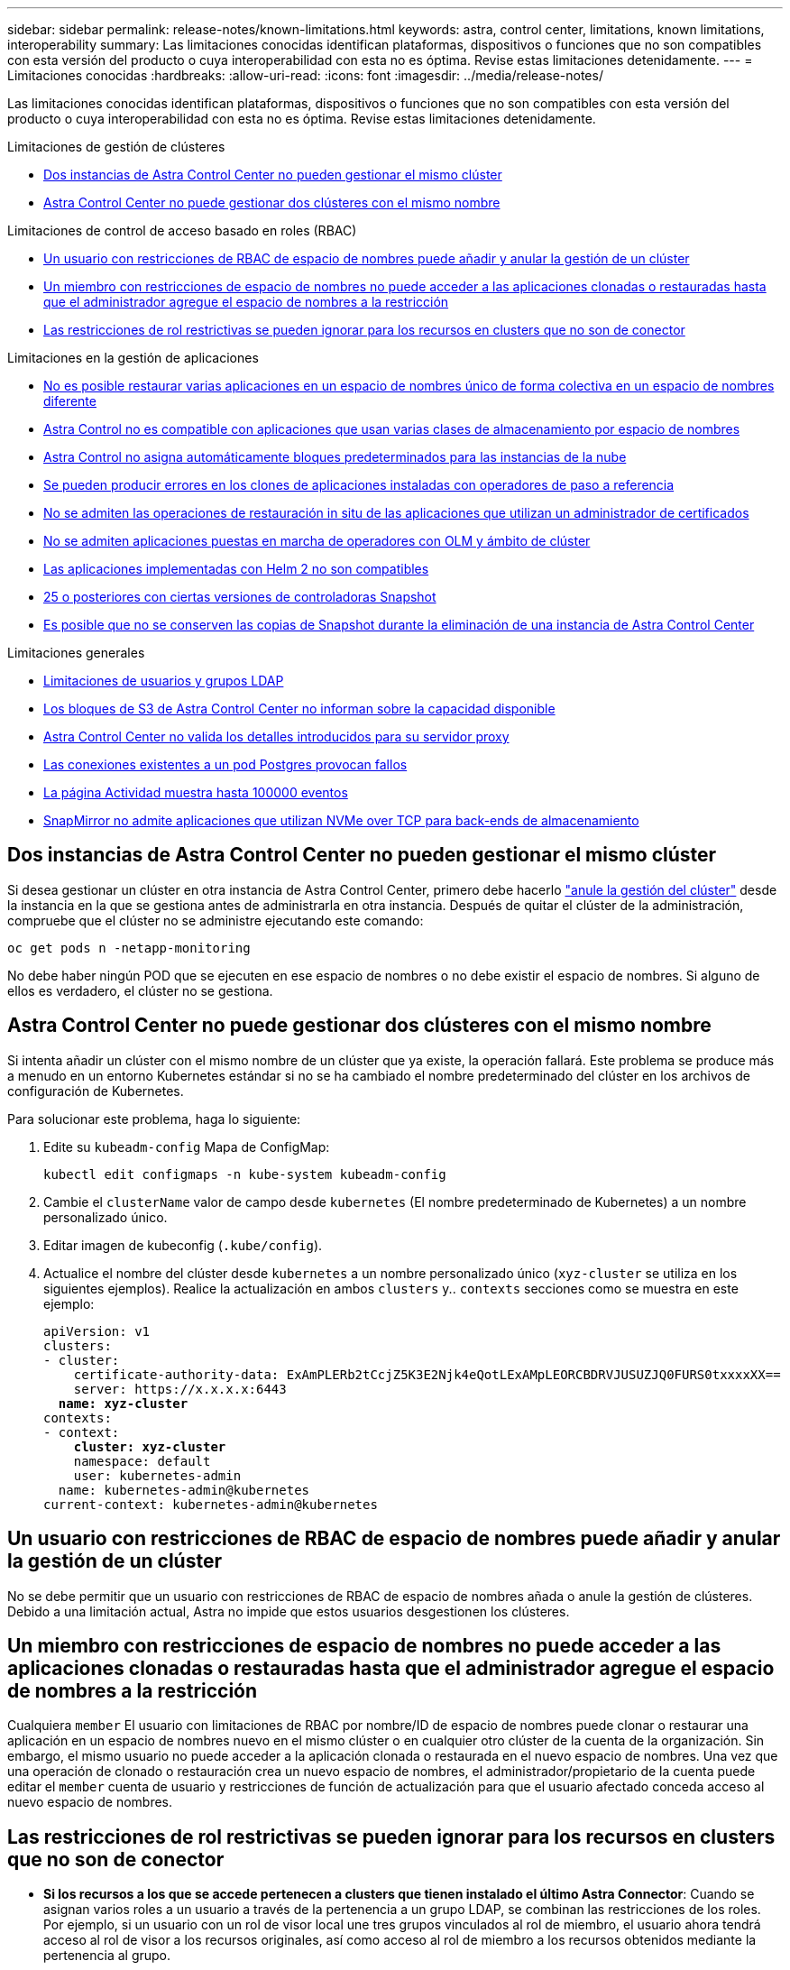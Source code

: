 ---
sidebar: sidebar 
permalink: release-notes/known-limitations.html 
keywords: astra, control center, limitations, known limitations, interoperability 
summary: Las limitaciones conocidas identifican plataformas, dispositivos o funciones que no son compatibles con esta versión del producto o cuya interoperabilidad con esta no es óptima. Revise estas limitaciones detenidamente. 
---
= Limitaciones conocidas
:hardbreaks:
:allow-uri-read: 
:icons: font
:imagesdir: ../media/release-notes/


[role="lead"]
Las limitaciones conocidas identifican plataformas, dispositivos o funciones que no son compatibles con esta versión del producto o cuya interoperabilidad con esta no es óptima. Revise estas limitaciones detenidamente.

.Limitaciones de gestión de clústeres
* <<Dos instancias de Astra Control Center no pueden gestionar el mismo clúster>>
* <<Astra Control Center no puede gestionar dos clústeres con el mismo nombre>>


.Limitaciones de control de acceso basado en roles (RBAC)
* <<Un usuario con restricciones de RBAC de espacio de nombres puede añadir y anular la gestión de un clúster>>
* <<Un miembro con restricciones de espacio de nombres no puede acceder a las aplicaciones clonadas o restauradas hasta que el administrador agregue el espacio de nombres a la restricción>>
* <<Las restricciones de rol restrictivas se pueden ignorar para los recursos en clusters que no son de conector>>


.Limitaciones en la gestión de aplicaciones
* <<No es posible restaurar varias aplicaciones en un espacio de nombres único de forma colectiva en un espacio de nombres diferente>>
* <<Astra Control no es compatible con aplicaciones que usan varias clases de almacenamiento por espacio de nombres>>
* <<Astra Control no asigna automáticamente bloques predeterminados para las instancias de la nube>>
* <<Se pueden producir errores en los clones de aplicaciones instaladas con operadores de paso a referencia>>
* <<No se admiten las operaciones de restauración in situ de las aplicaciones que utilizan un administrador de certificados>>
* <<No se admiten aplicaciones puestas en marcha de operadores con OLM y ámbito de clúster>>
* <<Las aplicaciones implementadas con Helm 2 no son compatibles>>
* <<Es posible que las copias de Snapshot fallen en clústeres de Kubernetes 1,25 o posteriores con ciertas versiones de controladoras Snapshot>>
* <<Es posible que no se conserven las copias de Snapshot durante la eliminación de una instancia de Astra Control Center>>


.Limitaciones generales
* <<Limitaciones de usuarios y grupos LDAP>>
* <<Los bloques de S3 de Astra Control Center no informan sobre la capacidad disponible>>
* <<Astra Control Center no valida los detalles introducidos para su servidor proxy>>
* <<Las conexiones existentes a un pod Postgres provocan fallos>>
* <<La página Actividad muestra hasta 100000 eventos>>
* <<SnapMirror no admite aplicaciones que utilizan NVMe over TCP para back-ends de almacenamiento>>




== Dos instancias de Astra Control Center no pueden gestionar el mismo clúster

Si desea gestionar un clúster en otra instancia de Astra Control Center, primero debe hacerlo link:../use/unmanage.html#stop-managing-compute["anule la gestión del clúster"] desde la instancia en la que se gestiona antes de administrarla en otra instancia. Después de quitar el clúster de la administración, compruebe que el clúster no se administre ejecutando este comando:

[listing]
----
oc get pods n -netapp-monitoring
----
No debe haber ningún POD que se ejecuten en ese espacio de nombres o no debe existir el espacio de nombres. Si alguno de ellos es verdadero, el clúster no se gestiona.



== Astra Control Center no puede gestionar dos clústeres con el mismo nombre

Si intenta añadir un clúster con el mismo nombre de un clúster que ya existe, la operación fallará. Este problema se produce más a menudo en un entorno Kubernetes estándar si no se ha cambiado el nombre predeterminado del clúster en los archivos de configuración de Kubernetes.

Para solucionar este problema, haga lo siguiente:

. Edite su `kubeadm-config` Mapa de ConfigMap:
+
[listing]
----
kubectl edit configmaps -n kube-system kubeadm-config
----
. Cambie el `clusterName` valor de campo desde `kubernetes` (El nombre predeterminado de Kubernetes) a un nombre personalizado único.
. Editar imagen de kubeconfig (`.kube/config`).
. Actualice el nombre del clúster desde `kubernetes` a un nombre personalizado único (`xyz-cluster` se utiliza en los siguientes ejemplos). Realice la actualización en ambos `clusters` y.. `contexts` secciones como se muestra en este ejemplo:
+
[listing, subs="+quotes"]
----
apiVersion: v1
clusters:
- cluster:
    certificate-authority-data: ExAmPLERb2tCcjZ5K3E2Njk4eQotLExAMpLEORCBDRVJUSUZJQ0FURS0txxxxXX==
    server: https://x.x.x.x:6443
  *name: xyz-cluster*
contexts:
- context:
    *cluster: xyz-cluster*
    namespace: default
    user: kubernetes-admin
  name: kubernetes-admin@kubernetes
current-context: kubernetes-admin@kubernetes
----




== Un usuario con restricciones de RBAC de espacio de nombres puede añadir y anular la gestión de un clúster

No se debe permitir que un usuario con restricciones de RBAC de espacio de nombres añada o anule la gestión de clústeres. Debido a una limitación actual, Astra no impide que estos usuarios desgestionen los clústeres.



== Un miembro con restricciones de espacio de nombres no puede acceder a las aplicaciones clonadas o restauradas hasta que el administrador agregue el espacio de nombres a la restricción

Cualquiera `member` El usuario con limitaciones de RBAC por nombre/ID de espacio de nombres puede clonar o restaurar una aplicación en un espacio de nombres nuevo en el mismo clúster o en cualquier otro clúster de la cuenta de la organización. Sin embargo, el mismo usuario no puede acceder a la aplicación clonada o restaurada en el nuevo espacio de nombres. Una vez que una operación de clonado o restauración crea un nuevo espacio de nombres, el administrador/propietario de la cuenta puede editar el `member` cuenta de usuario y restricciones de función de actualización para que el usuario afectado conceda acceso al nuevo espacio de nombres.



== Las restricciones de rol restrictivas se pueden ignorar para los recursos en clusters que no son de conector

* *Si los recursos a los que se accede pertenecen a clusters que tienen instalado el último Astra Connector*: Cuando se asignan varios roles a un usuario a través de la pertenencia a un grupo LDAP, se combinan las restricciones de los roles. Por ejemplo, si un usuario con un rol de visor local une tres grupos vinculados al rol de miembro, el usuario ahora tendrá acceso al rol de visor a los recursos originales, así como acceso al rol de miembro a los recursos obtenidos mediante la pertenencia al grupo.
* *Si los recursos a los que se accede pertenecen a clusters que no tienen instalado Astra Connector*: Cuando se asignan varios roles a un usuario a través de la pertenencia a un grupo LDAP, las restricciones del rol más permisivo son las únicas que surten efecto.




== No es posible restaurar varias aplicaciones en un espacio de nombres único de forma colectiva en un espacio de nombres diferente

Si administra varias aplicaciones en un espacio de nombres único (mediante la creación de varias definiciones de aplicaciones en Astra Control), no podrá restaurar todas las aplicaciones en un espacio de nombres único diferente. Es necesario restaurar cada aplicación a su propio espacio de nombres independiente.



== Astra Control no es compatible con aplicaciones que usan varias clases de almacenamiento por espacio de nombres

Astra Control admite aplicaciones que utilizan una única clase de almacenamiento por espacio de nombres. Al agregar una aplicación a un espacio de nombres, asegúrese de que la aplicación tenga la misma clase de almacenamiento que otras aplicaciones del espacio de nombres.



== Astra Control no asigna automáticamente bloques predeterminados para las instancias de la nube

Astra Control no asigna automáticamente un bloque predeterminado para ninguna instancia de cloud. Debe establecer manualmente un bloque predeterminado para una instancia de cloud. Si no se ha establecido un bloque predeterminado, no se podrán realizar operaciones de clonado de aplicaciones entre dos clústeres.



== Se pueden producir errores en los clones de aplicaciones instaladas con operadores de paso a referencia

Astra Control admite las aplicaciones instaladas con operadores con ámbito de espacio de nombres. Estos operadores están diseñados generalmente con una arquitectura "pasada por valor" en lugar de "pasada por referencia". Las siguientes son algunas aplicaciones del operador que siguen estos patrones:

* https://github.com/k8ssandra/cass-operator["Apache K8ssandra"^]
+

NOTE: Para K8ssandra, se admiten operaciones de restauración in situ. Una operación de restauración a un nuevo espacio de nombres o clúster requiere que se apague la instancia original de la aplicación. Esto es para garantizar que la información del grupo de pares no conduzca a la comunicación entre instancias. No se admite la clonación de la aplicación.

* https://github.com/jenkinsci/kubernetes-operator["Jenkins CI"^]
* https://github.com/percona/percona-xtradb-cluster-operator["Clúster Percona XtraDB"^]


Es posible que Astra Control no pueda clonar a un operador diseñado con una arquitectura "pase por referencia" (por ejemplo, el operador CockroachDB). Durante estos tipos de operaciones de clonado, el operador clonado intenta hacer referencia a los secretos de Kubernetes del operador de origen a pesar de tener su propio secreto nuevo como parte del proceso de clonado. Es posible que se produzca un error en la operación de clonado porque Astra Control no conoce los secretos de Kubernetes en el operador de origen.


NOTE: Durante las operaciones de clonado, las aplicaciones que necesitan un recurso IngressClass o enlaces web para funcionar correctamente no deben tener esos recursos ya definidos en el clúster de destino.



== No se admiten las operaciones de restauración in situ de las aplicaciones que utilizan un administrador de certificados

Esta versión de Astra Control Center no admite la restauración local de aplicaciones con gestores de certificados. Se admiten las operaciones de restauración en otro espacio de nombres y operaciones de clonado.



== No se admiten aplicaciones puestas en marcha de operadores con OLM y ámbito de clúster

Astra Control Center no admite las actividades de gestión de aplicaciones con operadores con ámbito de clúster.



== Las aplicaciones implementadas con Helm 2 no son compatibles

Si utiliza Helm para implantar aplicaciones, Astra Control Center requiere Helm versión 3. Es totalmente compatible con la gestión y clonación de aplicaciones implementadas con Helm 3 (o actualizadas de Helm 2 a Helm 3). Para obtener más información, consulte link:../get-started/requirements.html["Requisitos del Centro de Control de Astra"].



== Es posible que las copias de Snapshot fallen en clústeres de Kubernetes 1,25 o posteriores con ciertas versiones de controladoras Snapshot

Las snapshots de los clústeres de Kubernetes que ejecutan la versión 1,25 o posterior pueden fallar si la versión v1beta1 de las API del controlador de snapshots se instala en el clúster.

Como solución alternativa, haga lo siguiente al actualizar instalaciones existentes de Kubernetes 1,25 o posteriores:

. Elimine cualquier CRD de Snapshot existente y cualquier controlador de instantánea existente.
. https://docs.netapp.com/us-en/trident/trident-managing-k8s/uninstall-trident.html["Desinstale Astra Trident"^].
. https://docs.netapp.com/us-en/trident/trident-use/vol-snapshots.html#deploy-a-volume-snapshot-controller["Instale los CRD de instantánea y el controlador de instantánea"^].
. https://docs.netapp.com/us-en/trident/trident-get-started/kubernetes-deploy.html["Instala la versión más reciente de Astra Trident"^].
. https://docs.netapp.com/us-en/trident/trident-use/vol-snapshots.html#step-1-create-a-volumesnapshotclass["Cree una instancia de VolumeSnapshotClass"^].




== Es posible que no se conserven las copias de Snapshot durante la eliminación de una instancia de Astra Control Center

Si dispone de una licencia de evaluación, asegúrese de almacenar su ID de cuenta para evitar la pérdida de datos en caso de que se produzca un error en Astra Control Center si no envía los ASUP.



== Limitaciones de usuarios y grupos LDAP

Astra Control Center admite hasta 5,000 grupos remotos y 10,000 usuarios remotos.

Astra Control no admite una entidad LDAP (usuario o grupo) que tenga un DN que contenga un RDN con un espacio '\' o final.



== Los bloques de S3 de Astra Control Center no informan sobre la capacidad disponible

Antes de realizar una copia de seguridad o clonar aplicaciones gestionadas por Astra Control Center, compruebe la información de los bloques en el sistema de gestión ONTAP o StorageGRID.



== Astra Control Center no valida los detalles introducidos para su servidor proxy

Asegúrese de que usted link:../use/monitor-protect.html#add-a-proxy-server["introduzca los valores correctos"] al establecer una conexión.



== Las conexiones existentes a un pod Postgres provocan fallos

Cuando realice operaciones en pods Postgres, no debe conectarse directamente dentro del pod para utilizar el comando psql. Astra Control requiere acceso psql para congelar y descongelar las bases de datos. Si existe una conexión preexistente, se producirá un error en la snapshot, el backup o el clon.



== La página Actividad muestra hasta 100000 eventos

La página Actividad de Astra Control puede mostrar hasta 100.000 eventos. Para ver todos los eventos registrados, recupere los eventos mediante https://docs.netapp.com/us-en/astra-automation/index.html["API de control Astra"^].



== SnapMirror no admite aplicaciones que utilizan NVMe over TCP para back-ends de almacenamiento

Astra Control Center no admite la replicación de SnapMirror de NetApp para back-ends de almacenamiento que utilizan el protocolo NVMe over TCP.



== Obtenga más información

* link:../release-notes/known-issues.html["Problemas conocidos"]

